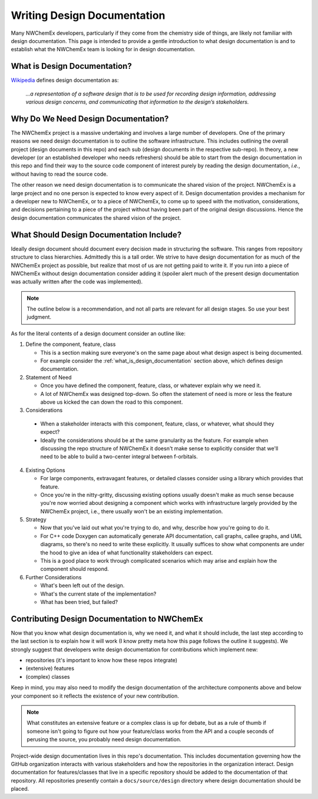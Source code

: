 .. Copyright 2022 NWChemEx
..
.. Licensed under the Apache License, Version 2.0 (the "License");
.. you may not use this file except in compliance with the License.
.. You may obtain a copy of the License at
..
.. http://www.apache.org/licenses/LICENSE-2.0
..
.. Unless required by applicable law or agreed to in writing, software
.. distributed under the License is distributed on an "AS IS" BASIS,
.. WITHOUT WARRANTIES OR CONDITIONS OF ANY KIND, either express or implied.
.. See the License for the specific language governing permissions and
.. limitations under the License.

.. _writing_design_documentation:

############################
Writing Design Documentation
############################

Many NWChemEx developers, particularly if they come from the chemistry side of
things, are likely not familiar with design documentation. This page is
intended to provide a gentle introduction to what design documentation is and
to establish what the NWChemEx team is looking for in design documentation.

.. _what_is_design_documentation:

*****************************
What is Design Documentation?
*****************************

`Wikipedia <https://en.wikipedia.org/wiki/Software_design_description>`__
defines design documentation as:

.. pull-quote::

   *...a representation of a software design that is to be used for recording
   design information, addressing various design concerns, and communicating
   that information to the design’s stakeholders.*

************************************
Why Do We Need Design Documentation?
************************************

The NWChemEx project is a massive undertaking and involves a large number of
developers. One of the primary reasons we need design documentation is to
outline the software infrastructure. This includes outlining the overall project
(design documents in this repo) and each sub (design documents in the
respective sub-repo). In theory, a new developer (or an established developer
who needs refreshers) should be able to start from the design documentation in
this repo and find their way to the source code component of interest purely
by reading the design documentation, *i.e.*, without having to read the source
code.

The other reason we need design documentation is to communicate the shared
vision of the project. NWChemEx is a large project and no one person is
expected to know every aspect of it. Design documentation provides a
mechanism for a developer new to NWChemEx, or to a piece of NWChemEx, to come
up to speed with the motivation, considerations, and decisions pertaining to
a piece of the project without having been part of the original design
discussions. Hence the design documentation communicates the shared vision of
the project.

*****************************************
What Should Design Documentation Include?
*****************************************

Ideally design document should document every decision made in structuring the
software. This ranges from repository structure to class hierarchies. Admittedly
this is a tall order. We strive to have design documentation for as much of the
NWChemEx project as possible, but realize that most of us are not getting paid
to write it. If you run into a piece of NWChemEx without design documentation
consider adding it (spoiler alert much of the present design documentation was
actually written after the code was implemented).

.. note::
   The outline below is a recommendation, and not all parts are relevant for all
   design stages. So use your best judgment.

As for the literal contents of a design document consider an outline like:

1. Define the component, feature, class

   - This is a section making sure everyone's on the same page about what design
     aspect is being documented.
   - For example consider the :ref:`what_is_design_documentation` section
     above, which defines design documentation.

2. Statement of Need

   - Once you have defined the component, feature, class, or whatever explain
     why we need it.
   - A lot of NWChemEx was designed top-down. So often the statement of need
     is more or less the feature above us kicked the can down the road to this
     component.

3. Considerations

  - When a stakeholder interacts with this component, feature, class, or
    whatever, what should they expect?
  - Ideally the considerations should be at the same granularity as the feature.
    For example when discussing the repo structure of NWChemEx it doesn't make
    sense to explicitly consider that we'll need to be able to build a
    two-center integral between f-orbitals.

4. Existing Options

   - For large components, extravagant features, or detailed classes consider
     using a library which provides that feature.
   - Once you're in the nitty-gritty, discussing existing options usually
     doesn't make as much sense because you're now worried about designing a
     component which works with infrastructure largely provided by the NWChemEx
     project, i.e., there usually won't be an existing implementation.

5. Strategy

   - Now that you've laid out what you're trying to do, and why, describe how
     you're going to do it.
   - For C++ code Doxygen can automatically generate API documentation, call
     graphs, callee graphs, and UML diagrams, so there's no need to write
     these explicitly. It usually suffices to show what components are under the
     hood to give an idea of what functionality stakeholders can expect.
   - This is a good place to work through complicated scenarios which may arise
     and explain how the component should respond.

6. Further Considerations

   - What's been left out of the design.
   - What's the current state of the implementation?
   - What has been tried, but failed?

*********************************************
Contributing Design Documentation to NWChemEx
*********************************************

Now that you know what design documentation is, why we need it, and what it
should include, the last step according to the last section is to explain how
it will work (I know pretty meta how this page follows the outline it suggests).
We strongly suggest that developers write design documentation for
contributions which implement new:

- repositories (it's important to know how these repos integrate)
- (extensive) features
- (complex) classes

Keep in mind, you may also need to modify the design documentation of the
architecture components above and below your component so it reflects the
existence of your new contribution.

.. note::

   What constitutes an extensive feature or a complex class is up for debate,
   but as a rule of thumb if someone isn't going to figure out how your
   feature/class works from the API and a couple seconds of perusing the
   source, you probably need design documentation.

Project-wide design documentation lives in this repo's documentation. This
includes documentation governing how the GitHub organization interacts with
various stakeholders and how the repositories in the organization interact.
Design documentation for features/classes that live in a specific repository
should be added to the documentation of that repository. All repositories
presently contain a ``docs/source/design`` directory where design documentation
should be placed.
